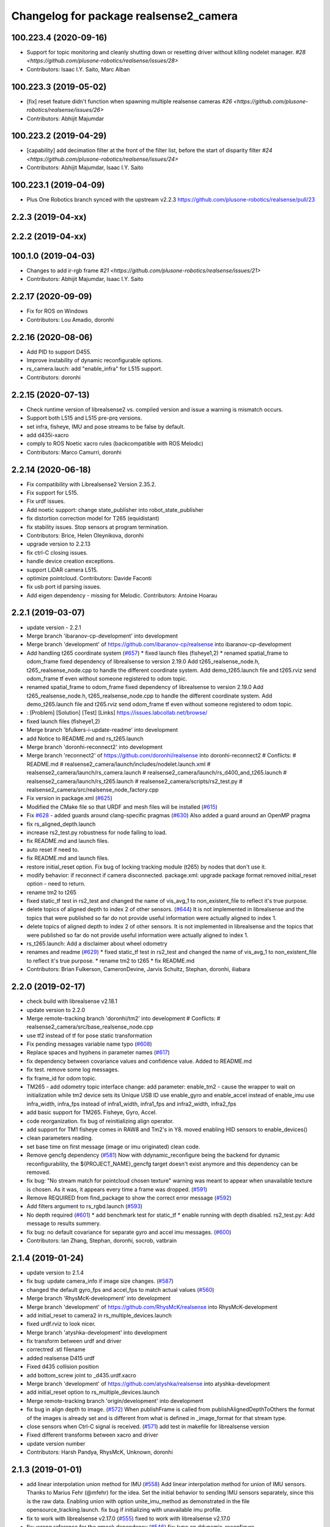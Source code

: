 ^^^^^^^^^^^^^^^^^^^^^^^^^^^^^^^^^^^^^^^
Changelog for package realsense2_camera
^^^^^^^^^^^^^^^^^^^^^^^^^^^^^^^^^^^^^^^

100.223.4 (2020-09-16)
----------------------
* Support for topic monitoring and cleanly shutting down or resetting driver without killing nodelet manager. `#28 <https://github.com/plusone-robotics/realsense/issues/28>`
* Contributors: Isaac I.Y. Saito, Marc Alban

100.223.3 (2019-05-02)
----------------------
* [fix] reset feature didn't function when spawning multiple realsense cameras `#26 <https://github.com/plusone-robotics/realsense/issues/26>`
* Contributors: Abhijit Majumdar

100.223.2 (2019-04-29)
----------------------
* [capability] add decimation filter at the front of the filter list, before the start of disparity filter `#24 <https://github.com/plusone-robotics/realsense/issues/24>`
* Contributors: Abhijit Majumdar, Isaac I.Y. Saito

100.223.1 (2019-04-09)
----------------------
* Plus One Robotics branch synced with the upstream v2.2.3 https://github.com/plusone-robotics/realsense/pull/23

2.2.3 (2019-04-xx)
------------------

2.2.2 (2019-04-xx)
------------------

100.1.0 (2019-04-03)
--------------------
* Changes to add ir-rgb frame `#21 <https://github.com/plusone-robotics/realsense/issues/21>`
* Contributors: Abhijit Majumdar, Isaac I.Y. Saito

2.2.17 (2020-09-09)
--------------------
* Fix for ROS on Windows
* Contributors: Lou Amadio, doronhi

2.2.16 (2020-08-06)
--------------------
* Add PID to support D455.
* Improve instability of dynamic reconfigurable options.
* rs_camera.lauch: add "enable_infra" for L515 support.
* Contributors: doronhi

2.2.15 (2020-07-13)
--------------------
* Check runtime version of librealsense2 vs. compiled version and issue a warning is mismatch occurs.
* Support both L515 and L515 pre-prq versions.
* set infra, fisheye, IMU and pose streams to be false by default.
* add d435i-xacro
* comply to ROS Noetic xacro rules (backcompatible with ROS Melodic)
* Contributors: Marco Camurri, doronhi

2.2.14 (2020-06-18)
--------------------
* Fix compatibility with Librealsense2 Version 2.35.2.
* Fix support for L515.
* Fix urdf issues.
* Add noetic support: change state_publisher into robot_state_publisher
* fix distortion correction model for T265 (equidistant)
* fix stability issues. Stop sensors at program termination.
* Contributors: Brice, Helen Oleynikova, doronhi

* upgrade version to 2.2.13
* fix ctrl-C closing issues.
* handle device creation exceptions.
* support LiDAR camera L515.
* optimize pointcloud. Contributors: Davide Faconti
* fix usb port id parsing issues.
* Add eigen dependency - missing for Melodic. Contributors: Antoine Hoarau

2.2.1 (2019-03-07)
------------------
* update version - 2.2.1
* Merge branch 'ibaranov-cp-development' into development
* Merge branch 'development' of https://github.com/ibaranov-cp/realsense into ibaranov-cp-development
* Add handling t265 coordinate system (`#657 <https://github.com/plusone-robotics/realsense/issues/657>`_)
  * fixed launch files (fisheye1,2)
  * renamed spatial_frame to odom_frame
  fixed dependency of librealsense to version 2.19.0
  Add t265_realsense_node.h, t265_realsense_node.cpp to handle the different coordinate system.
  Add demo_t265.launch file and t265.rviz
  send odom_frame tf even without someone registered to odom topic.
* renamed spatial_frame to odom_frame
  fixed dependency of librealsense to version 2.19.0
  Add t265_realsense_node.h, t265_realsense_node.cpp to handle the different coordinate system.
  Add demo_t265.launch file and t265.rviz
  send odom_frame tf even without someone registered to odom topic.
* :
  [Problem]
  [Solution]
  [Test]
  [Links]
  https://issues.labcollab.net/browse/
* fixed launch files (fisheye1,2)
* Merge branch 'bfulkers-i-update-readme' into development
* add Notice to README.md and rs_t265.launch
* Merge branch 'doronhi-reconnect2' into development
* Merge branch 'reconnect2' of https://github.com/doronhi/realsense into doronhi-reconnect2
  # Conflicts:
  #	README.md
  #	realsense2_camera/launch/includes/nodelet.launch.xml
  #	realsense2_camera/launch/rs_camera.launch
  #	realsense2_camera/launch/rs_d400_and_t265.launch
  #	realsense2_camera/launch/rs_t265.launch
  #	realsense2_camera/scripts/rs2_test.py
  #	realsense2_camera/src/realsense_node_factory.cpp
* Fix version in package.xml (`#625 <https://github.com/plusone-robotics/realsense/issues/625>`_)
* Modified the CMake file so that URDF and mesh files will be installed (`#615 <https://github.com/plusone-robotics/realsense/issues/615>`_)
* Fix `#628 <https://github.com/plusone-robotics/realsense/issues/628>`_ - added guards around clang-specific pragmas (`#630 <https://github.com/plusone-robotics/realsense/issues/630>`_)
  Also added a guard around an OpenMP pragma
* fix rs_aligned_depth.launch
* increase rs2_test.py robustness for node failing to load.
* fix README.md and launch files.
* auto reset if need to.
* fix README.md and launch files.
* restore initial_reset option.
  Fix bug of locking tracking module (t265) by nodes that don't use it.
* modify behavior: if reconnect if camera disconnected.
  package.xml: upgrade package format
  removed initial_reset option - need to return.
* rename tm2 to t265
* fixed static_tf test in rs2_test and changed the name of vis_avg_1 to non_existent_file to reflect it's true purpose.
* delete topics of aligned depth to index 2 of other sensors. (`#644 <https://github.com/plusone-robotics/realsense/issues/644>`_)
  It is not implemented in librealsense and the topics that were published so far do not provide useful information were actually aligned to index 1.
* delete topics of aligned depth to index 2 of other sensors.
  It is not implemented in librealsense and the topics that were published so far do not provide useful information were actually aligned to index 1.
* rs_t265.launch: Add a disclaimer about wheel odometry
* renames and readme (`#629 <https://github.com/plusone-robotics/realsense/issues/629>`_)
  * fixed static_tf test in rs2_test and changed the name of vis_avg_1 to non_existent_file to reflect it's true purpose.
  * rename tm2 to t265
  * fix README.md
* Contributors: Brian Fulkerson, CameronDevine, Jarvis Schultz, Stephan, doronhi, iliabara

2.2.0 (2019-02-17)
------------------
* check build with librealsense v2.18.1
* update version to 2.2.0
* Merge remote-tracking branch 'doronhi/tm2' into development
  # Conflicts:
  #	realsense2_camera/src/base_realsense_node.cpp
* use tf2 instead of tf for pose static transformation
* Fix pending messages variable name typo (`#608 <https://github.com/plusone-robotics/realsense/issues/608>`_)
* Replace spaces and hyphens in parameter names (`#617 <https://github.com/plusone-robotics/realsense/issues/617>`_)
* fix dependency between covariance values and confidence value.
  Added to README.md
* fix test. remove some log messages.
* fix frame_id for odom topic.
* TM265 - add odometry topic
  interface change: add parameter: enable_tm2 - cause the wrapper to wait on initialization while tm2 device sets its Unique USB ID
  use enable_gyro and enable_accel instead of enable_imu
  use infra_width, infra_fps instead of infra1_width, infra1_fps and infra2_width, infra2_fps
* add basic support for TM265. Fisheye, Gyro, Accel.
* code reorganization.
  fix bug of reinitializing align operator.
* add support for TM1 fisheye comes in RAW8 and Tm2's in Y8.
  moved enabling HID sensors to enable_devices()
* clean parameters reading.
* set base time on first message (image or imu originated)
  clean code.
* Remove gencfg dependency (`#581 <https://github.com/plusone-robotics/realsense/issues/581>`_)
  Now with ddynamic_reconfigure being the backend for dynamic reconfigurability, the ${PROJECT_NAME}_gencfg target doesn't exist anymore and this dependency can be removed.
* fix bug: "No stream match for pointcloud chosen texture" warning was meant to appear when unavailable texture is chosen. As it was, it appears every time a frame was dropped. (`#591 <https://github.com/plusone-robotics/realsense/issues/591>`_)
* Remove REQUIRED from find_package to show the correct error message (`#592 <https://github.com/plusone-robotics/realsense/issues/592>`_)
* Add filters argument to rs_rgbd.launch (`#593 <https://github.com/plusone-robotics/realsense/issues/593>`_)
* No depth required (`#601 <https://github.com/plusone-robotics/realsense/issues/601>`_)
  * add benchmark test for static_tf
  * enable running with depth disabled.
  rs2_test.py: Add message to results summery.
* fix bug: no default covariance for separate gyro and accel imu messages. (`#600 <https://github.com/plusone-robotics/realsense/issues/600>`_)
* Contributors: Ian Zhang, Stephan, doronhi, socrob, vatbrain

2.1.4 (2019-01-24)
------------------
* update version to 2.1.4
* fix bug: update camera_info if image size changes. (`#587 <https://github.com/plusone-robotics/realsense/issues/587>`_)
* changed the default gyro_fps and accel_fps to match actual values (`#560 <https://github.com/plusone-robotics/realsense/issues/560>`_)
* Merge branch 'RhysMcK-development' into development
* Merge branch 'development' of https://github.com/RhysMcK/realsense into RhysMcK-development
* add initial_reset to camera2 in rs_multiple_devices.launch
* fixed urdf.rviz to look nicer.
* Merge branch 'atyshka-development' into development
* fix transform between urdf and driver
* correctred .stl filename
* added realsense D415 urdf
* Fixed d435 collision position
* add bottom_screw joint to _d435.urdf.xacro
* Merge branch 'development' of https://github.com/atyshka/realsense into atyshka-development
* add initial_reset option to rs_multiple_devices.launch
* Merge remote-tracking branch 'origin/development' into development
* fix bug in align depth to image. (`#572 <https://github.com/plusone-robotics/realsense/issues/572>`_)
  When publishFrame is called from publishAlignedDepthToOthers the format of the images is already set and is different from what is defined in _image_format for that stream type.
* close sensors when Ctrl-C signal is received. (`#571 <https://github.com/plusone-robotics/realsense/issues/571>`_)
  add test in makefile for librealsense version
* Fixed different transforms between xacro and driver
* update version number
* Contributors: Harsh Pandya, RhysMcK, Unknown, doronhi

2.1.3 (2019-01-01)
------------------
* add linear interpolation union method for IMU (`#558 <https://github.com/plusone-robotics/realsense/issues/558>`_)
  Add linear interpolation method for union of IMU sensors. Thanks to Marius Fehr (@mfehr) for the idea.
  Set the initial behavior to sending IMU sensors separately, since this is the raw data. Enabling union with option unite_imu_method as demonstrated in the file opensource_tracking.launch.
  fix bug if initializing with unavailable imu profile.
* fix to work with librealsense v2.17.0 (`#555 <https://github.com/plusone-robotics/realsense/issues/555>`_)
  fixed to work with librealsense v2.17.0
* fix: wrong reference for the gmock dependency (`#546 <https://github.com/plusone-robotics/realsense/issues/546>`_)
  fix: typo on ddynamic_reconfigure
* Add notifications for hardware errors.
* add parameter "initial_reset" to reset the device on start up. Default is set to false.
* Merge branch 'yycho0108-development' into development
* Merge branch 'development' of https://github.com/yycho0108/realsense into yycho0108-development
* Fixed: invalid module name format for ROS (`#537 <https://github.com/plusone-robotics/realsense/issues/537>`_)
* use ddynamic_reconfigure and support D435i (`#535 <https://github.com/plusone-robotics/realsense/issues/535>`_)
  Add dynamic dynamic reconfigure. That means there are no longer differences in the code between D415, D430, SR300.
  Add dynamic options for filters
  Add support for camera D435i.
  Add clipping_disance option. enabled with parameter: clip_distance. units: meters. Default: no clipping.
  Add linear accel covariance - Default: 0.01
  Add option: unite_imu - send linear acceleration and radial velocity in the same Imu message. Default: True
  Add parameter: hold_back_imu_for_frames. If set to true, hold imu messages that arrived while manipulating frames, until frames are actually sent.
  Comply with librealsense v2.17.0
  Add opensource_tracking.launch - demo that runs realsense2_camera, imu_filter_madgwick, rtabmap and robot_localization to demonstrate Slam with realsense D435i
  Set accel_fps to 250 as this is the new maximal rate in librealsense v2.17.0
  * Add NOTICE file, to emphasize the contribution of the ddynamic_reconfigure project.
  Known Issue: Option for toggling sensor on and off while running is missing.
* Merge remote-tracking branch 'intel/development' into development
* removed unnecessary device query (artifact from merge)
* fixed merge conflict while retaining hardware reset during initialization; added exec_depends to rgbd_launch
* possible fix
* Merge remote-tracking branch 'reset_dev/reset_dev' into development
* Contributors: Jamie Cho, Thiago de Freitas, carlos, doronhi

2.1.2 (2018-12-06)
------------------
* Update constants.h
  update version to 2.1.2
* Potential Fix for librealsense2 v2.17.0 Compatilbility (`#523 <https://github.com/plusone-robotics/realsense/issues/523>`_)
  Fix to comply with librealsense v2.17.0.
  Thanks @m-price-softwearinc
* Contributors: Miles Price, doronhi

2.1.1 (2018-11-01)
------------------
* add log info - when dynamic reconfiguration is done.
* revert PR `#490 <https://github.com/plusone-robotics/realsense/issues/490>`_: rgbd_launch file is a running example for using the rgbd module. No need to add elements to installation for all users.
* add disparity processing.
  move colorizer to the back of the filters pipeline.
* add disparity processing
  moved colorizer filter to the end of filters pipeline.
* add decimation filter (`#504 <https://github.com/plusone-robotics/realsense/issues/504>`_)
  * add decimation filter. enable with filters:=decimation
  * fix tests to check number of holes in depth image.
  add tests to check decimation filter.
* fix tests to check number of holes in depth image.
  add tests to check decimation filter.
* add decimation filter. enable with filters:=decimation
* update version to 2.1.1
* start working on decimation filter
* Merge branch 'development' of https://github.com/intel-ros/realsense into development
* add filters option to rs_aligned_depth.launch
* fix all sensors.
* fix bug: depth_auto_exposure was override in initialization by depth_exposure.
  fix bug: error in setting a parameter stop setting all other parameters.
* added missing dependencies: rgbd_launch (`#490 <https://github.com/plusone-robotics/realsense/issues/490>`_)
* Merge branch 'fork_development' into development
* fix bug: Initial dynamic configuration was stopped by starting an already started sensors. While this may not be the best practice, it's not doing any wrong and setting parameters to their default values should continue.
* fix issue: depth is being sent incorrectly if pointcloud is being sent. (`#498 <https://github.com/plusone-robotics/realsense/issues/498>`_)
  * add test for depth and aligned_depth_to_infra1.
  * fix bug: _aligned_depth_images initialized incorrectly if width, height not specified in launch parameters.
  * use librealsense2 align filter to align the depth image. Also fix bug that was on the previous projection.
  add test: align_depth_color_1
  * add test depth_w_cloud_1 according to issue `#491 <https://github.com/plusone-robotics/realsense/issues/491>`_.
  * fix bug: depth_frame is not sent if pointcloud is on.
* fix bug: depth_frame is not sent if pointcloud is on.
* add test depth_w_cloud_1 according to issue `#491 <https://github.com/plusone-robotics/realsense/issues/491>`_. Fails.
* use librealsense2 align filter to align the depth image. Also fix bug that was on the previous projection.
  add test: align_depth_color_1
* fix bug: _aligned_depth_images initialized incorrectly if width, height not specified in launch parameters.
* Merge branch 'development' with fix for aligned depth bug into fork_development with matching test.
* add test for depth and aligned_depth_to_infra1. The last one is knowingly fails.
* fix bug aligning depth to images
* Merge pull request `#483 <https://github.com/plusone-robotics/realsense/issues/483>`_ from shuntaraw/fix_tf_prefix
  Set tf_prefix in demo_pointcloud.launch
* Merge branch 'AndyZe-development' into development
* Merge branch 'development' of https://github.com/AndyZe/realsense into AndyZe-development
* base_realsense_node.cpp: fix typo.
* set_cams_transforms.py: fix bugs.
* add set_cams_transforms.py to add transformation between cameras.
* Pausing sensors with sens.stop(). Saves about 9% CPU load on useless processing.
* Adding a dynamic_reconfigure option to toggle ROS publication (issue `#477 <https://github.com/plusone-robotics/realsense/issues/477>`_).
* Set tf_prefix in demo_pointcloud.launch
* Contributors: AndyZe, Florenz Graf, Shuntaro Yamazaki, doronhi

2.1.0 (2018-09-27)
------------------
* Merge pull request `#482 <https://github.com/plusone-robotics/realsense/issues/482>`_ from doronhi/development
  Add support for post processing filters
* Merge branch 'development' into development
* filters applied in given order.
  add spatial and temporal filters.
  pointcloud can be activated as a type of filter (also, still, with flag enable_pointcloud)
* fix build warning.
* modify test for pointcloud because of known bug in setting texture for pointcloud of 1st frame.
  New pointcloud does not put background color so values of test have changed.
* fix image size in pointcloud test.
* Merge branch 'baumanta-multi_cam' into development
* Change default names for frames to the same name specified for the camera topics
* new launch parameter for frame distinction in multi camera use
* enable filter colorizer.
  Issue: Can not send both pointcloud and colorized depth image at the same time.
* working pointcloud by filter. need to clean.
* Start adding filters.
  pointcloud is now implemented with filter.
  BUG: Not transmitting texture.
* add test for PointCloud2 in topic /camera/depth/color/points
* Start working on version 2.1.0 - enabling filters.
* Start working on version 2.1.0 - enabling filters.
* Contributors: baumanta, doronhi

2.0.4 (2018-08-29)
------------------
* Merge pull request `#452 <https://github.com/plusone-robotics/realsense/issues/452>`_ from doronhi/development
  build with librealsense 2.16
* create wrapper class PipelineSyncer to work around librealsense 2.16 feature, removing operator() from class asynchronous_syncer.
* Merge pull request `#440 <https://github.com/plusone-robotics/realsense/issues/440>`_ from doronhi/development
  merge PR regarding CMakefile and package.xml
* remove librealsense2 from catkin dependencies.
* Use find_package() variables.
* Merge pull request `#439 <https://github.com/plusone-robotics/realsense/issues/439>`_ from doronhi/development
  namespace argument renamed "camera".
* namespace argument renamed "camera".
* Merge branch 'MisoRobotics-fix-rotationMatrixToQuaternion-declaration' into development
* fix input for realsense2_camera::rotationMatrixToQuaternion from float[3] to float[9]
* line up <group ns> parameter in all launch files. (`#438 <https://github.com/plusone-robotics/realsense/issues/438>`_)
  fixed parameter name for <group ns> to be "namespace", as defined previously in other launch files.
* fixed parameter name for <group ns> to be "namespace", as defined previously in other launch files.
* Merge branch 'development' of https://github.com/intel-ros/realsense into development
* Merge branch 'SteveMacenski-launch_name_configuration' into development
* Merge branch 'launch_name_configuration' of https://github.com/SteveMacenski/realsense into SteveMacenski-launch_name_configuration
* Travis CI build and test (`#437 <https://github.com/plusone-robotics/realsense/issues/437>`_)
  * fix issue `#335 <https://github.com/plusone-robotics/realsense/issues/335>`_ according to solution lsolanka as suggested in pull request `#336 <https://github.com/plusone-robotics/realsense/issues/336>`_.
  * moving all the properties and material definitions inside the macro as suggested by @felixvd
  * add compilation flag SET_USER_BREAK_AT_STARTUP to create user waiting point for debugging purposes.
  add reading from bagfile option by using <rosbag_filename> parameter in launch file.
  base_realsense_node.cpp: add option - by specifying width, height or fps as 0, pick up on the first sensor profile available.
  scripts/rs2_listener.py, rs2_test.py - initial version for file based, standalone unitest.
  * add .travis.yml file
* remove parse_bag_file.py
* use locations of realsense2
* TravisCI.yml: fix and add data downloading.
  rs2_test.py: fix test to match new bag file: outdoors.bag
* update .travis.yml
  make test expected to fail to display SUCCESS.
* moved .travis.yml to root
* add .travis.yml file
* Merge branch 'read_bg_file' into development
* Merge branch 'Origin->development' 'fork->development'
* add compilation flag SET_USER_BREAK_AT_STARTUP to create user waiting point for debugging purposes.
  add reading from bagfile option by using <rosbag_filename> parameter in launch file.
  base_realsense_node.cpp: add option - by specifying width, height or fps as 0, pick up on the first sensor profile available.
  scripts/rs2_listener.py, rs2_test.py - initial version for file based, standalone unitest.
* making camera name configurable, necessity for launching multiple cameras
* Merge pull request `#418 <https://github.com/plusone-robotics/realsense/issues/418>`_ from yayaneath/alignment
  Fix the name of the alignment-related parameters when invoking the RealSenseNodeFactory.
* Fix the name of the alignment-related parameters when invoking the RealSenseNodeFactory.
* Merge pull request `#417 <https://github.com/plusone-robotics/realsense/issues/417>`_ from doronhi/fix_bug_pointer_out_of_bounds
  fix bug pointer out of bounds
* fix issue `#335 <https://github.com/plusone-robotics/realsense/issues/335>`_ according to solution lsolanka as suggested in pull request `#336 <https://github.com/plusone-robotics/realsense/issues/336>`_.
* Merge branch 'development' of https://github.com/doronhi/realsense into development
* moving all the properties and material definitions inside the macro as suggested by @felixvd
* Merge branch 'development' of https://github.com/intel-ros/realsense into development
* Merge branch 'Affonso-Gui-add_d435_urdf' including some modifications into development
* fixed coordinate system for sensors in camera.
  renamed fisheye to color camera
* Merge branch 'add_d435_urdf' of https://github.com/Affonso-Gui/realsense into Affonso-Gui-add_d435_urdf
* Merge pull request `#374 <https://github.com/plusone-robotics/realsense/issues/374>`_ from scythe-robotics/development
  Fixes librealsense CMake vars.
* Merge branch 'development' of https://github.com/intel-ros/realsense into development
* Merge pull request `#367 <https://github.com/plusone-robotics/realsense/issues/367>`_ from AlanBB277/development
  checked also with D415. Confirmed.
* fix issue `#335 <https://github.com/plusone-robotics/realsense/issues/335>`_ according to solution lsolanka as suggested in pull request `#336 <https://github.com/plusone-robotics/realsense/issues/336>`_.
* Merge pull request `#383 <https://github.com/plusone-robotics/realsense/issues/383>`_ from mikolajz/my-development
  Fix coordinate system transforms so that the pointcloud aligns with camera view
* Fixing the length of an array argument in rotationMatrixToQuaternion
* Add mesh and urdf for D435
* Also when align_depth is no, publish proper data on extrinsic topics.
  AFAIK there is no convention of what to publish on extrinsic topics, so you
  may choose to keep it as is, but I would say the current behavior can be
  surprising in a negative way.
* Fix the rotation quaternion in coordinate transforms.
  When going from one optical frame to another, the actual rotation we are
  performing is quaternion_optical.inverse() * Q * quaternion_optical, so we
  need to for the final rotation to be as specific in the extrinsics.
  The pointcloud is now properly aligned.
* Publish coordinate system transforms also when align depth is on.
  That fact that aligned_depth_to\_* is in color coordinates is already
  experessed by these cameras camera_info reporting the color frame. However,
  for the "depth", "infra1" etc. camera to be properly reported and for the
  pointcloud to have a change to align, we need to report the transformations.
* In coordinate system transforms, fix which extrincits we use and use matrix properly.
  Two bugs which cancel out each other for rotation, but not translation:
  - it seems that ROS and Realsense use different conventions of coordinate
  system transformations. In ROS, it is defined as a transformation of child
  fame coordinates to parent frame coordinates (see
  http://wiki.ros.org/tf/Overview/Transformations), while in RealSense
  it seems to be transformation of "from" frame coordinates to "to" frame
  coordinates. Thus, the order needs to be reversed.
  - the matrix in RealSense extrinsics is stored in column-major format, while
  Eigen::Matrix3f expects row-major, causing the matrix to be transposed.
  To see that this is a problem, one can open rviz and add the pointcloud and the
  color/image_raw camera. From the camera viewpoint, the images should align, but
  don't. This patch doesn't yet solve the whole problem, but makes it smaller.
* Fixes librealsense CMake vars.
* fix the aligned depth frame unit conversion issue
* Merge pull request `#364 <https://github.com/plusone-robotics/realsense/issues/364>`_ from lorenwel/fix/aligned_depth_cam_info
  aligned_depth_to\_... assign stream cam info instead of depth
* Assign stream cam info instead of depth
* Contributors: AlanBB277, Guilherme de Campos Affonso, Itay Carpis, Jack Morrison, Mikołaj Zalewski, Robert Haschke, Ryan Sinnet, brayan, doronhi, lorenwel, stevemacenski

2.0.3 (2018-03-29)
------------------
* Merge pull request `#352 <https://github.com/plusone-robotics/realsense/issues/352>`_ from ruvu/feature/diagnostics
  Feature/diagnostics
* Corrected diagnostics naming of aligned streams (comment @icarpis)
* correct pointer to expected frequency
* Revert "Use nodehandles from nodelet"
  This reverts commit 03b0114bdca04ac8752c760495981c349b7ae595.
* Use nodehandles from nodelet
* Some logging
* diagnostic updaters with frequency status for publishers
* Merge pull request `#351 <https://github.com/plusone-robotics/realsense/issues/351>`_ from icarpis/development
  Bump version
* Bump version
* Merge pull request `#350 <https://github.com/plusone-robotics/realsense/issues/350>`_ from icarpis/development
  Improve CPU utilization using rs_rgbd.launch
* Fixed SR300 depth scale issue
* Check for subscribers before publish aligned frames
* Merge pull request `#324 <https://github.com/plusone-robotics/realsense/issues/324>`_ from icarpis/development
  Renaming ROS package from realsense_ros_camera to realsense2_camera
* Fixed merge issue
* Renaming ROS package from realsense_ros_camera to realsense2_camera
* Contributors: Itay Carpis, Rein Appeldoorn, icarpis

2.0.2 (2018-01-31)
------------------

2.0.1 (2017-11-02)
------------------

2.0.0 (2017-09-17)
------------------
